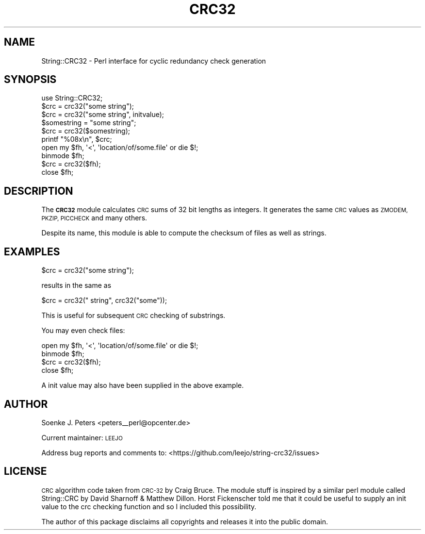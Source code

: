 .\" Automatically generated by Pod::Man 4.10 (Pod::Simple 3.35)
.\"
.\" Standard preamble:
.\" ========================================================================
.de Sp \" Vertical space (when we can't use .PP)
.if t .sp .5v
.if n .sp
..
.de Vb \" Begin verbatim text
.ft CW
.nf
.ne \\$1
..
.de Ve \" End verbatim text
.ft R
.fi
..
.\" Set up some character translations and predefined strings.  \*(-- will
.\" give an unbreakable dash, \*(PI will give pi, \*(L" will give a left
.\" double quote, and \*(R" will give a right double quote.  \*(C+ will
.\" give a nicer C++.  Capital omega is used to do unbreakable dashes and
.\" therefore won't be available.  \*(C` and \*(C' expand to `' in nroff,
.\" nothing in troff, for use with C<>.
.tr \(*W-
.ds C+ C\v'-.1v'\h'-1p'\s-2+\h'-1p'+\s0\v'.1v'\h'-1p'
.ie n \{\
.    ds -- \(*W-
.    ds PI pi
.    if (\n(.H=4u)&(1m=24u) .ds -- \(*W\h'-12u'\(*W\h'-12u'-\" diablo 10 pitch
.    if (\n(.H=4u)&(1m=20u) .ds -- \(*W\h'-12u'\(*W\h'-8u'-\"  diablo 12 pitch
.    ds L" ""
.    ds R" ""
.    ds C` ""
.    ds C' ""
'br\}
.el\{\
.    ds -- \|\(em\|
.    ds PI \(*p
.    ds L" ``
.    ds R" ''
.    ds C`
.    ds C'
'br\}
.\"
.\" Escape single quotes in literal strings from groff's Unicode transform.
.ie \n(.g .ds Aq \(aq
.el       .ds Aq '
.\"
.\" If the F register is >0, we'll generate index entries on stderr for
.\" titles (.TH), headers (.SH), subsections (.SS), items (.Ip), and index
.\" entries marked with X<> in POD.  Of course, you'll have to process the
.\" output yourself in some meaningful fashion.
.\"
.\" Avoid warning from groff about undefined register 'F'.
.de IX
..
.nr rF 0
.if \n(.g .if rF .nr rF 1
.if (\n(rF:(\n(.g==0)) \{\
.    if \nF \{\
.        de IX
.        tm Index:\\$1\t\\n%\t"\\$2"
..
.        if !\nF==2 \{\
.            nr % 0
.            nr F 2
.        \}
.    \}
.\}
.rr rF
.\" ========================================================================
.\"
.IX Title "CRC32 3"
.TH CRC32 3 "2019-11-01" "perl v5.26.3" "User Contributed Perl Documentation"
.\" For nroff, turn off justification.  Always turn off hyphenation; it makes
.\" way too many mistakes in technical documents.
.if n .ad l
.nh
.SH "NAME"
String::CRC32 \- Perl interface for cyclic redundancy check generation
.SH "SYNOPSIS"
.IX Header "SYNOPSIS"
.Vb 1
\&    use String::CRC32;
\&    
\&    $crc = crc32("some string");
\&    $crc = crc32("some string", initvalue);
\&
\&    $somestring = "some string";
\&    $crc = crc32($somestring);
\&    printf "%08x\en", $crc;
\&
\&    open my $fh, \*(Aq<\*(Aq, \*(Aqlocation/of/some.file\*(Aq or die $!;
\&    binmode $fh;
\&    $crc = crc32($fh);
\&    close $fh;
.Ve
.SH "DESCRIPTION"
.IX Header "DESCRIPTION"
The \fB\s-1CRC32\s0\fR module calculates \s-1CRC\s0 sums of 32 bit lengths as integers.
It generates the same \s-1CRC\s0 values as \s-1ZMODEM, PKZIP, PICCHECK\s0 and
many others.
.PP
Despite its name, this module is able to compute
the checksum of files as well as strings.
.SH "EXAMPLES"
.IX Header "EXAMPLES"
.Vb 1
\&    $crc = crc32("some string");
.Ve
.PP
results in the same as
.PP
.Vb 1
\&    $crc = crc32(" string", crc32("some"));
.Ve
.PP
This is useful for subsequent \s-1CRC\s0 checking of substrings.
.PP
You may even check files:
.PP
.Vb 4
\&    open my $fh, \*(Aq<\*(Aq, \*(Aqlocation/of/some.file\*(Aq or die $!;
\&    binmode $fh;
\&    $crc = crc32($fh);
\&    close $fh;
.Ve
.PP
A init value may also have been supplied in the above example.
.SH "AUTHOR"
.IX Header "AUTHOR"
Soenke J. Peters <peters_\|_perl@opcenter.de>
.PP
Current maintainer: \s-1LEEJO\s0
.PP
Address bug reports and comments to: <https://github.com/leejo/string\-crc32/issues>
.SH "LICENSE"
.IX Header "LICENSE"
\&\s-1CRC\s0 algorithm code taken from \s-1CRC\-32\s0 by Craig Bruce. 
The module stuff is inspired by a similar perl module called 
String::CRC by David Sharnoff & Matthew Dillon.
Horst Fickenscher told me that it could be useful to supply an init
value to the crc checking function and so I included this possibility.
.PP
The author of this package disclaims all copyrights and 
releases it into the public domain.
